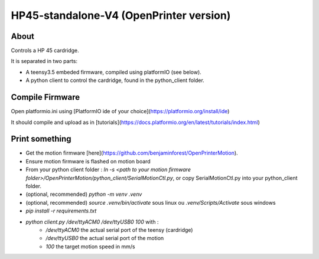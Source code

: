 HP45-standalone-V4 (OpenPrinter version)
==========================================

About
------

Controls a HP 45 cardridge.

It is separated in two parts:

- A teensy3.5 embeded firmware, compiled using platformIO (see below).
- A python client to control the cardridge, found in the python_client folder.

Compile Firmware
---------------------

Open platformio.ini using [PlatformIO ide of your choice](https://platformio.org/install/ide)

It should compile and upload as in [tutorials](https://docs.platformio.org/en/latest/tutorials/index.html)

Print something
-----------------

- Get the motion firmware [here](https://github.com/benjaminforest/OpenPrinterMotion).
- Ensure motion firmware is flashed on motion board
- From your python client folder : `ln -s <path to your motion firmware folder>/OpenPrinterMotion/python_client/SerialMotionCtl.py`, or copy SerialMotionCtl.py into your python_client folder.
- (optional, recommended) `python -m venv .venv`
- (optional, recommended) `source .venv/bin/activate` sous linux ou `.venv/Scripts/Activate` sous windows
- `pip install -r requirements.txt`
- `python client.py /dev/ttyACM0 /dev/ttyUSB0 100` with :
    - `/dev/ttyACM0` the actual serial port of the teensy (cardridge)
    - `/dev/ttyUSB0` the actual serial port of the motion
    - `100` the target motion speed in mm/s